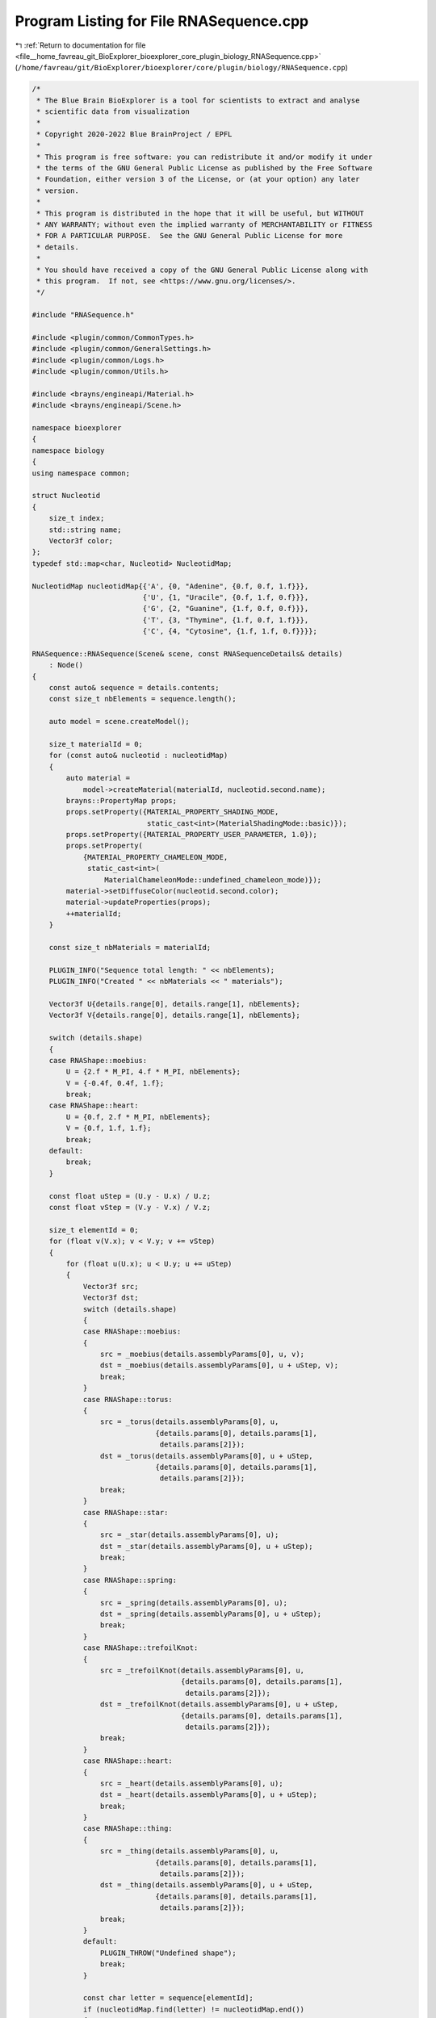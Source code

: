 
.. _program_listing_file__home_favreau_git_BioExplorer_bioexplorer_core_plugin_biology_RNASequence.cpp:

Program Listing for File RNASequence.cpp
========================================

|exhale_lsh| :ref:`Return to documentation for file <file__home_favreau_git_BioExplorer_bioexplorer_core_plugin_biology_RNASequence.cpp>` (``/home/favreau/git/BioExplorer/bioexplorer/core/plugin/biology/RNASequence.cpp``)

.. |exhale_lsh| unicode:: U+021B0 .. UPWARDS ARROW WITH TIP LEFTWARDS

.. code-block:: cpp

   /*
    * The Blue Brain BioExplorer is a tool for scientists to extract and analyse
    * scientific data from visualization
    *
    * Copyright 2020-2022 Blue BrainProject / EPFL
    *
    * This program is free software: you can redistribute it and/or modify it under
    * the terms of the GNU General Public License as published by the Free Software
    * Foundation, either version 3 of the License, or (at your option) any later
    * version.
    *
    * This program is distributed in the hope that it will be useful, but WITHOUT
    * ANY WARRANTY; without even the implied warranty of MERCHANTABILITY or FITNESS
    * FOR A PARTICULAR PURPOSE.  See the GNU General Public License for more
    * details.
    *
    * You should have received a copy of the GNU General Public License along with
    * this program.  If not, see <https://www.gnu.org/licenses/>.
    */
   
   #include "RNASequence.h"
   
   #include <plugin/common/CommonTypes.h>
   #include <plugin/common/GeneralSettings.h>
   #include <plugin/common/Logs.h>
   #include <plugin/common/Utils.h>
   
   #include <brayns/engineapi/Material.h>
   #include <brayns/engineapi/Scene.h>
   
   namespace bioexplorer
   {
   namespace biology
   {
   using namespace common;
   
   struct Nucleotid
   {
       size_t index;
       std::string name;
       Vector3f color;
   };
   typedef std::map<char, Nucleotid> NucleotidMap;
   
   NucleotidMap nucleotidMap{{'A', {0, "Adenine", {0.f, 0.f, 1.f}}},
                             {'U', {1, "Uracile", {0.f, 1.f, 0.f}}},
                             {'G', {2, "Guanine", {1.f, 0.f, 0.f}}},
                             {'T', {3, "Thymine", {1.f, 0.f, 1.f}}},
                             {'C', {4, "Cytosine", {1.f, 1.f, 0.f}}}};
   
   RNASequence::RNASequence(Scene& scene, const RNASequenceDetails& details)
       : Node()
   {
       const auto& sequence = details.contents;
       const size_t nbElements = sequence.length();
   
       auto model = scene.createModel();
   
       size_t materialId = 0;
       for (const auto& nucleotid : nucleotidMap)
       {
           auto material =
               model->createMaterial(materialId, nucleotid.second.name);
           brayns::PropertyMap props;
           props.setProperty({MATERIAL_PROPERTY_SHADING_MODE,
                              static_cast<int>(MaterialShadingMode::basic)});
           props.setProperty({MATERIAL_PROPERTY_USER_PARAMETER, 1.0});
           props.setProperty(
               {MATERIAL_PROPERTY_CHAMELEON_MODE,
                static_cast<int>(
                    MaterialChameleonMode::undefined_chameleon_mode)});
           material->setDiffuseColor(nucleotid.second.color);
           material->updateProperties(props);
           ++materialId;
       }
   
       const size_t nbMaterials = materialId;
   
       PLUGIN_INFO("Sequence total length: " << nbElements);
       PLUGIN_INFO("Created " << nbMaterials << " materials");
   
       Vector3f U{details.range[0], details.range[1], nbElements};
       Vector3f V{details.range[0], details.range[1], nbElements};
   
       switch (details.shape)
       {
       case RNAShape::moebius:
           U = {2.f * M_PI, 4.f * M_PI, nbElements};
           V = {-0.4f, 0.4f, 1.f};
           break;
       case RNAShape::heart:
           U = {0.f, 2.f * M_PI, nbElements};
           V = {0.f, 1.f, 1.f};
           break;
       default:
           break;
       }
   
       const float uStep = (U.y - U.x) / U.z;
       const float vStep = (V.y - V.x) / V.z;
   
       size_t elementId = 0;
       for (float v(V.x); v < V.y; v += vStep)
       {
           for (float u(U.x); u < U.y; u += uStep)
           {
               Vector3f src;
               Vector3f dst;
               switch (details.shape)
               {
               case RNAShape::moebius:
               {
                   src = _moebius(details.assemblyParams[0], u, v);
                   dst = _moebius(details.assemblyParams[0], u + uStep, v);
                   break;
               }
               case RNAShape::torus:
               {
                   src = _torus(details.assemblyParams[0], u,
                                {details.params[0], details.params[1],
                                 details.params[2]});
                   dst = _torus(details.assemblyParams[0], u + uStep,
                                {details.params[0], details.params[1],
                                 details.params[2]});
                   break;
               }
               case RNAShape::star:
               {
                   src = _star(details.assemblyParams[0], u);
                   dst = _star(details.assemblyParams[0], u + uStep);
                   break;
               }
               case RNAShape::spring:
               {
                   src = _spring(details.assemblyParams[0], u);
                   dst = _spring(details.assemblyParams[0], u + uStep);
                   break;
               }
               case RNAShape::trefoilKnot:
               {
                   src = _trefoilKnot(details.assemblyParams[0], u,
                                      {details.params[0], details.params[1],
                                       details.params[2]});
                   dst = _trefoilKnot(details.assemblyParams[0], u + uStep,
                                      {details.params[0], details.params[1],
                                       details.params[2]});
                   break;
               }
               case RNAShape::heart:
               {
                   src = _heart(details.assemblyParams[0], u);
                   dst = _heart(details.assemblyParams[0], u + uStep);
                   break;
               }
               case RNAShape::thing:
               {
                   src = _thing(details.assemblyParams[0], u,
                                {details.params[0], details.params[1],
                                 details.params[2]});
                   dst = _thing(details.assemblyParams[0], u + uStep,
                                {details.params[0], details.params[1],
                                 details.params[2]});
                   break;
               }
               default:
                   PLUGIN_THROW("Undefined shape");
                   break;
               }
   
               const char letter = sequence[elementId];
               if (nucleotidMap.find(letter) != nucleotidMap.end())
               {
                   const auto& codon = nucleotidMap[letter];
                   const auto materialId = codon.index;
                   const auto radius = details.assemblyParams[1];
                   const Vector3f position{details.position[0],
                                           details.position[1],
                                           details.position[2]};
                   model->addCylinder(materialId,
                                      {position + src, position + dst, radius});
                   if (elementId == 0)
                       model->addSphere(materialId, {position + src, radius});
                   if (elementId == nbElements - 1)
                       model->addSphere(materialId, {position + dst, radius});
               }
               if (elementId == nbElements)
                   break;
               ++elementId;
           }
       }
   
       // Metadata
       ModelMetadata metadata;
       metadata[METADATA_ASSEMBLY] = details.assemblyName;
       metadata["RNA sequence"] = sequence;
       _modelDescriptor =
           std::make_shared<ModelDescriptor>(std::move(model), details.name,
                                             metadata);
       if (_modelDescriptor &&
           !GeneralSettings::getInstance()->getModelVisibilityOnCreation())
           _modelDescriptor->setVisible(false);
   }
   
   Vector3f RNASequence::_trefoilKnot(const float radius, const float t,
                                      const Vector3f& params)
   {
       return {radius * (sin(t) + 2.f * sin(params.x * t)),
               radius * (cos(t) - 2.f * cos(params.y * t)),
               radius * (-sin(params.z * t))};
   }
   
   Vector3f RNASequence::_torus(const float radius, const float t,
                                const Vector3f& params)
   {
       return {radius * (cos(t) + params.x * cos(params.y * t) * cos(t)),
               radius * (sin(t) + params.x * cos(params.y * t) * sin(t)),
               radius * params.x * sin(params.y * t)};
   }
   
   Vector3f RNASequence::_star(const float radius, const float t)
   {
       return {radius * (2.f * sin(3.f * t) * cos(t)),
               radius * (2.f * sin(3.f * t) * sin(t)), radius * sin(3.f * t)};
   }
   
   Vector3f RNASequence::_spring(const float radius, const float t)
   {
       return {radius * cos(t), radius * sin(t), radius * cos(t)};
   }
   
   Vector3f RNASequence::_heart(const float radius, const float u)
   {
       return {radius * 4.f * pow(sin(u), 3.f),
               radius * 0.25f *
                   (13.f * cos(u) - 5.f * cos(2.f * u) - 2.f * cos(3.f * u) -
                    cos(4.f * u)),
               0.f};
   }
   
   Vector3f RNASequence::_thing(const float radius, const float t,
                                const Vector3f& params)
   {
       return {radius * (sin(t) + params.x * sin(params.y * t)),
               radius * (cos(t) - params.x * cos(params.y * t)),
               radius * (-sin(params.z * t))};
   }
   
   Vector3f RNASequence::_moebius(const float radius, const float u, const float v)
   {
       return {4.f * radius * (cos(u) + v * cos(u / 2.f) * cos(u)),
               4.f * radius * (sin(u) + v * cos(u / 2.f) * sin(u)),
               8.f * radius * (v * sin(u / 2.f))};
   }
   } // namespace biology
   } // namespace bioexplorer
